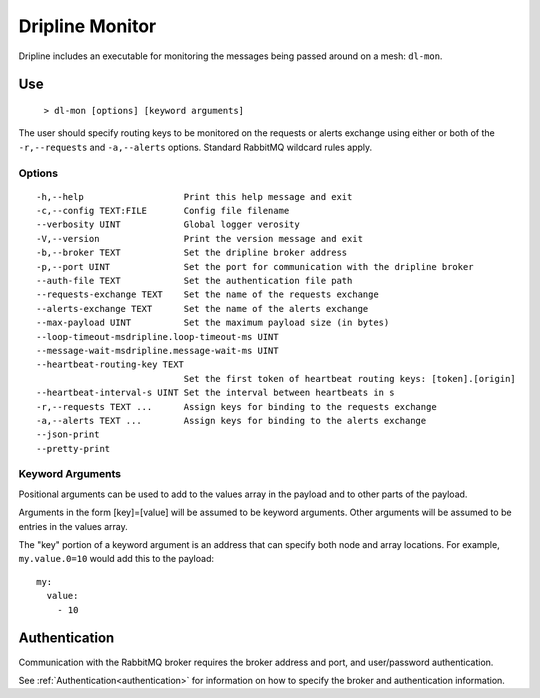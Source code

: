 .. _dl-mon:

================
Dripline Monitor
================

Dripline includes an executable for monitoring the messages being passed around on a mesh: ``dl-mon``.

.. TODO sphinx supports autodoc for the CLI tools. We should consider replacing the following code blocks with parsed CLI output from `--help` in the future (if we're building in an environment where dripline-cpp is installed).

Use
===

  ``> dl-mon [options] [keyword arguments]``

The user should specify routing keys to be monitored on the requests or alerts exchange using either or both of the ``-r,--requests`` and ``-a,--alerts`` options.
Standard RabbitMQ wildcard rules apply.

Options
-------

::

  -h,--help                   Print this help message and exit
  -c,--config TEXT:FILE       Config file filename
  --verbosity UINT            Global logger verosity
  -V,--version                Print the version message and exit
  -b,--broker TEXT            Set the dripline broker address
  -p,--port UINT              Set the port for communication with the dripline broker
  --auth-file TEXT            Set the authentication file path
  --requests-exchange TEXT    Set the name of the requests exchange
  --alerts-exchange TEXT      Set the name of the alerts exchange
  --max-payload UINT          Set the maximum payload size (in bytes)
  --loop-timeout-msdripline.loop-timeout-ms UINT
  --message-wait-msdripline.message-wait-ms UINT
  --heartbeat-routing-key TEXT
                              Set the first token of heartbeat routing keys: [token].[origin]
  --heartbeat-interval-s UINT Set the interval between heartbeats in s
  -r,--requests TEXT ...      Assign keys for binding to the requests exchange
  -a,--alerts TEXT ...        Assign keys for binding to the alerts exchange
  --json-print                
  --pretty-print              

Keyword Arguments
-----------------

Positional arguments can be used to add to the values array in the payload and to other parts of the payload.

Arguments in the form [key]=[value] will be assumed to be keyword arguments.
Other arguments will be assumed to be entries in the values array.

The "key" portion of a keyword argument is an address that can specify both node and array locations.
For example, ``my.value.0=10`` would add this to the payload::

    my:
      value:
        - 10

Authentication
==============

Communication with the RabbitMQ broker requires the broker address and port, and user/password authentication. 

See :ref:`Authentication<authentication>` for information on how to specify the broker and authentication information.
